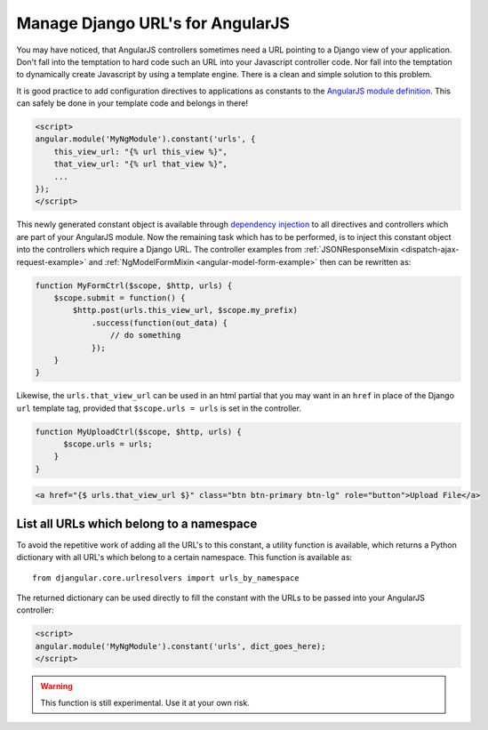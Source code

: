 .. _manage-urls:

=================================
Manage Django URL's for AngularJS
=================================

You may have noticed, that AngularJS controllers sometimes need a URL pointing to a Django view of
your application. Don't fall into the temptation to hard code such an URL into your Javascript
controller code. Nor fall into the temptation to dynamically create Javascript by using a template
engine. There is a clean and simple solution to this problem.

It is good practice to add configuration directives to applications as constants to the `AngularJS
module definition`_. This can safely be done in your template code and belongs in there!

.. code-block:: html

  <script>
  angular.module('MyNgModule').constant('urls', {
      this_view_url: "{% url this_view %}",
      that_view_url: "{% url that_view %}",
      ...
  });
  </script>

This newly generated constant object is available through `dependency injection`_ to all directives
and controllers which are part of your AngularJS module. Now the remaining task which has to be
performed, is to inject this constant object into the controllers which require a Django URL.
The controller examples from :ref:`JSONResponseMixin <dispatch-ajax-request-example>` and
:ref:`NgModelFormMixin <angular-model-form-example>` then can be rewritten as:

.. code-block:: javascript

  function MyFormCtrl($scope, $http, urls) {
      $scope.submit = function() {
          $http.post(urls.this_view_url, $scope.my_prefix)
              .success(function(out_data) {
                  // do something
              });
      }
  }
  
Likewise, the ``urls.that_view_url`` can be used in an html partial that you may want in an 
``href`` in place of the Django ``url`` template tag, provided that ``$scope.urls = urls``
is set in the controller.

.. code-block:: javascript

  function MyUploadCtrl($scope, $http, urls) {
        $scope.urls = urls;
      }
  }

.. code-block:: html
 
   <a href="{$ urls.that_view_url $}" class="btn btn-primary btn-lg" role="button">Upload File</a>
   


List all URLs which belong to a namespace
------------------------------------------

To avoid the repetitive work of adding all the URL's to this constant, a utility function is
available, which returns a Python dictionary with all URL's which belong to a certain namespace.
This function is available as::

  from djangular.core.urlresolvers import urls_by_namespace

The returned dictionary can be used directly to fill the constant with the URLs to be passed into
your AngularJS controller:

.. code-block:: html

  <script>
  angular.module('MyNgModule').constant('urls', dict_goes_here);
  </script>

.. warning:: This function is still experimental. Use it at your own risk.

.. _AngularJS module definition: http://docs.angularjs.org/api/angular.module
.. _dependency injection: http://docs.angularjs.org/guide/di
